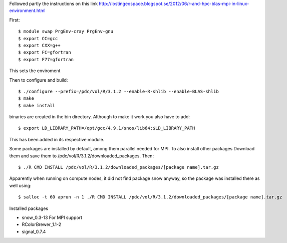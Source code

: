 
Followed partly the instructions on this link
http://lostingeospace.blogspot.se/2012/06/r-and-hpc-blas-mpi-in-linux-environment.html

First::

  $ module swap PrgEnv-cray PrgEnv-gnu
  $ export CC=gcc
  $ export CXX=g++
  $ export FC=gfortran
  $ export F77=gfortran

This sets the enviroment

Then to configure and build::

  $ ./configure --prefix=/pdc/vol/R/3.1.2 --enable-R-shlib --enable-BLAS-shlib
  $ make
  $ make install

binaries are created in the bin directory.
Although to make it work you also have to add::

  $ export LD_LIBRARY_PATH=/opt/gcc/4.9.1/snos/lib64:$LD_LIBRARY_PATH

This has been added in its respective module.

Some packages are installed by default, among them parallel
needed for MPI. To also install other packages
Download them and save them to /pdc/vol/R/3.1.2/downloaded_packages. Then::

  $ ./R CMD INSTALL /pdc/vol/R/3.1.2/downloaded_packages/[package name].tar.gz

Apparently when running on compute nodes, it did not find package snow anyway, so
the package was installed there as well using::

  $ salloc -t 60 aprun -n 1 ./R CMD INSTALL /pdc/vol/R/3.1.2/downloaded_packages/[package name].tar.gz
  
Installed packages

* snow_0.3-13           For MPI support

* RColorBrewer_1.1-2

* signal_0.7.4

